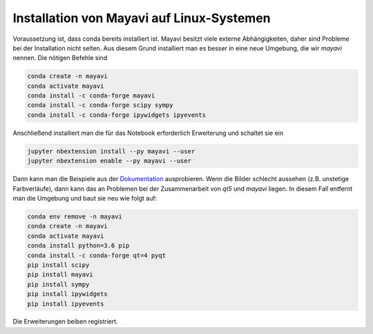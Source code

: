 ============================================================
Installation von Mayavi auf Linux-Systemen
============================================================

Voraussetzung ist, dass conda bereits installiert ist.  Mayavi besitzt viele
externe Abhängigkeiten, daher sind Probleme bei der Installation nicht selten.
Aus diesem Grund installiert man es besser in eine neue Umgebung, die wir
`mayavi` nennen.  Die nötigen Befehle sind

.. code:: bash
    
    conda create -n mayavi
    conda activate mayavi
    conda install -c conda-forge mayavi
    conda install -c conda-forge scipy sympy
    conda install -c conda-forge ipywidgets ipyevents

Anschließend installiert man die für das Notebook erforderlich Erweiterung und
schaltet sie ein

.. code:: bash

    jupyter nbextension install --py mayavi --user
    jupyter nbextension enable --py mayavi --user

Dann kann man die Beispiele aus der Dokumentation_ ausprobieren.  Wenn die
Bilder schlecht aussehen (z.B. unstetige Farbverläufe), dann kann das an
Problemen bei der Zusammenarbeit von `qt5` und `mayavi` liegen.  In diesem
Fall entfernt man die Umgebung und baut sie neu wie folgt auf:

.. code:: bash
    
    conda env remove -n mayavi
    conda create -n mayavi
    conda activate mayavi
    conda install python=3.6 pip
    conda install -c conda-forge qt=4 pyqt
    pip install scipy
    pip install mayavi
    pip install sympy
    pip install ipywidgets
    pip install ipyevents

Die Erweiterungen beiben registriert.

.. _Dokumentation: https://docs.enthought.com/mayavi/mayavi/mlab.html#a-demo

